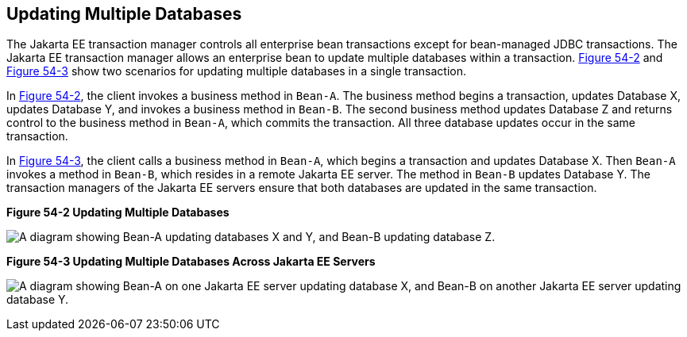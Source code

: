 [[BNCJD]][[updating-multiple-databases]]

== Updating Multiple Databases

The Jakarta EE transaction manager controls all enterprise bean
transactions except for bean-managed JDBC transactions. The Jakarta EE
transaction manager allows an enterprise bean to update multiple
databases within a transaction. link:#BNCJE[Figure 54-2] and
link:#BNCJF[Figure 54-3] show two scenarios for updating multiple
databases in a single transaction.

In link:#BNCJE[Figure 54-2], the client invokes a business method in
`Bean-A`. The business method begins a transaction, updates Database X,
updates Database Y, and invokes a business method in `Bean-B`. The
second business method updates Database Z and returns control to the
business method in `Bean-A`, which commits the transaction. All three
database updates occur in the same transaction.

In link:#BNCJF[Figure 54-3], the client calls a business method in
`Bean-A`, which begins a transaction and updates Database X. Then
`Bean-A` invokes a method in `Bean-B`, which resides in a remote Jakarta EE
server. The method in `Bean-B` updates Database Y. The transaction
managers of the Jakarta EE servers ensure that both databases are updated
in the same transaction.

[[BNCJE]]

.*Figure 54-2 Updating Multiple Databases*
image:jakartaeett_dt_051.png[
"A diagram showing Bean-A updating databases X and Y, and Bean-B updating
database Z."]

[[BNCJF]]

.*Figure 54-3 Updating Multiple Databases Across Jakarta EE Servers*
image:jakartaeett_dt_052.png[
"A diagram showing Bean-A on one Jakarta EE server updating database X, and
Bean-B on another Jakarta EE server updating database Y."]

